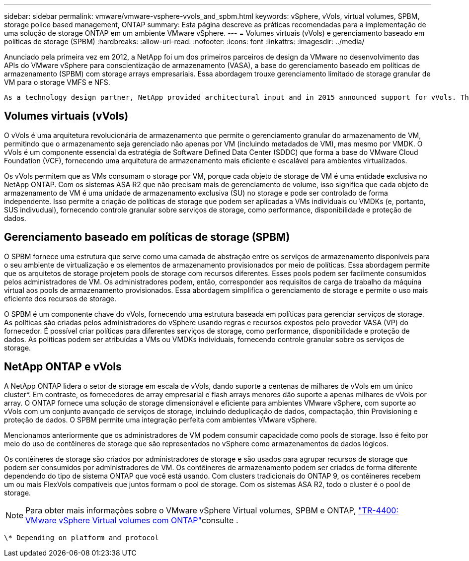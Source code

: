 ---
sidebar: sidebar 
permalink: vmware/vmware-vsphere-vvols_and_spbm.html 
keywords: vSphere, vVols, virtual volumes, SPBM, storage police based management, ONTAP 
summary: Esta página descreve as práticas recomendadas para a implementação de uma solução de storage ONTAP em um ambiente VMware vSphere. 
---
= Volumes virtuais (vVols) e gerenciamento baseado em políticas de storage (SPBM)
:hardbreaks:
:allow-uri-read: 
:nofooter: 
:icons: font
:linkattrs: 
:imagesdir: ../media/


[role="lead"]
Anunciado pela primeira vez em 2012, a NetApp foi um dos primeiros parceiros de design da VMware no desenvolvimento das APIs do VMware vSphere para conscientização de armazenamento (VASA), a base do gerenciamento baseado em políticas de armazenamento (SPBM) com storage arrays empresariais. Essa abordagem trouxe gerenciamento limitado de storage granular de VM para o storage VMFS e NFS.

 As a technology design partner, NetApp provided architectural input and in 2015 announced support for vVols. This new technology now enabled the automation of VM-granular and truly array-native storage provisioning through SPBM.


== Volumes virtuais (vVols)

O vVols é uma arquitetura revolucionária de armazenamento que permite o gerenciamento granular do armazenamento de VM, permitindo que o armazenamento seja gerenciado não apenas por VM (incluindo metadados de VM), mas mesmo por VMDK. O vVols é um componente essencial da estratégia de Software Defined Data Center (SDDC) que forma a base do VMware Cloud Foundation (VCF), fornecendo uma arquitetura de armazenamento mais eficiente e escalável para ambientes virtualizados.

Os vVols permitem que as VMs consumam o storage por VM, porque cada objeto de storage de VM é uma entidade exclusiva no NetApp ONTAP. Com os sistemas ASA R2 que não precisam mais de gerenciamento de volume, isso significa que cada objeto de armazenamento de VM é uma unidade de armazenamento exclusiva (SU) no storage e pode ser controlado de forma independente. Isso permite a criação de políticas de storage que podem ser aplicadas a VMs individuais ou VMDKs (e, portanto, SUS indivudual), fornecendo controle granular sobre serviços de storage, como performance, disponibilidade e proteção de dados.



== Gerenciamento baseado em políticas de storage (SPBM)

O SPBM fornece uma estrutura que serve como uma camada de abstração entre os serviços de armazenamento disponíveis para o seu ambiente de virtualização e os elementos de armazenamento provisionados por meio de políticas. Essa abordagem permite que os arquitetos de storage projetem pools de storage com recursos diferentes. Esses pools podem ser facilmente consumidos pelos administradores de VM. Os administradores podem, então, corresponder aos requisitos de carga de trabalho da máquina virtual aos pools de armazenamento provisionados. Essa abordagem simplifica o gerenciamento de storage e permite o uso mais eficiente dos recursos de storage.

O SPBM é um componente chave do vVols, fornecendo uma estrutura baseada em políticas para gerenciar serviços de storage. As políticas são criadas pelos administradores do vSphere usando regras e recursos expostos pelo provedor VASA (VP) do fornecedor. É possível criar políticas para diferentes serviços de storage, como performance, disponibilidade e proteção de dados. As políticas podem ser atribuídas a VMs ou VMDKs individuais, fornecendo controle granular sobre os serviços de storage.



== NetApp ONTAP e vVols

A NetApp ONTAP lidera o setor de storage em escala de vVols, dando suporte a centenas de milhares de vVols em um único cluster*. Em contraste, os fornecedores de array empresarial e flash arrays menores dão suporte a apenas milhares de vVols por array. O ONTAP fornece uma solução de storage dimensionável e eficiente para ambientes VMware vSphere, com suporte ao vVols com um conjunto avançado de serviços de storage, incluindo deduplicação de dados, compactação, thin Provisioning e proteção de dados. O SPBM permite uma integração perfeita com ambientes VMware vSphere.

Mencionamos anteriormente que os administradores de VM podem consumir capacidade como pools de storage. Isso é feito por meio do uso de contêineres de storage que são representados no vSphere como armazenamentos de dados lógicos.

Os contêineres de storage são criados por administradores de storage e são usados para agrupar recursos de storage que podem ser consumidos por administradores de VM. Os contêineres de armazenamento podem ser criados de forma diferente dependendo do tipo de sistema ONTAP que você está usando. Com clusters tradicionais do ONTAP 9, os contêineres recebem um ou mais FlexVols compatíveis que juntos formam o pool de storage. Com os sistemas ASA R2, todo o cluster é o pool de storage.


NOTE: Para obter mais informações sobre o VMware vSphere Virtual volumes, SPBM e ONTAP, link:vmware-vvols-overview.html["TR-4400: VMware vSphere Virtual volumes com ONTAP"^]consulte .

 \* Depending on platform and protocol
